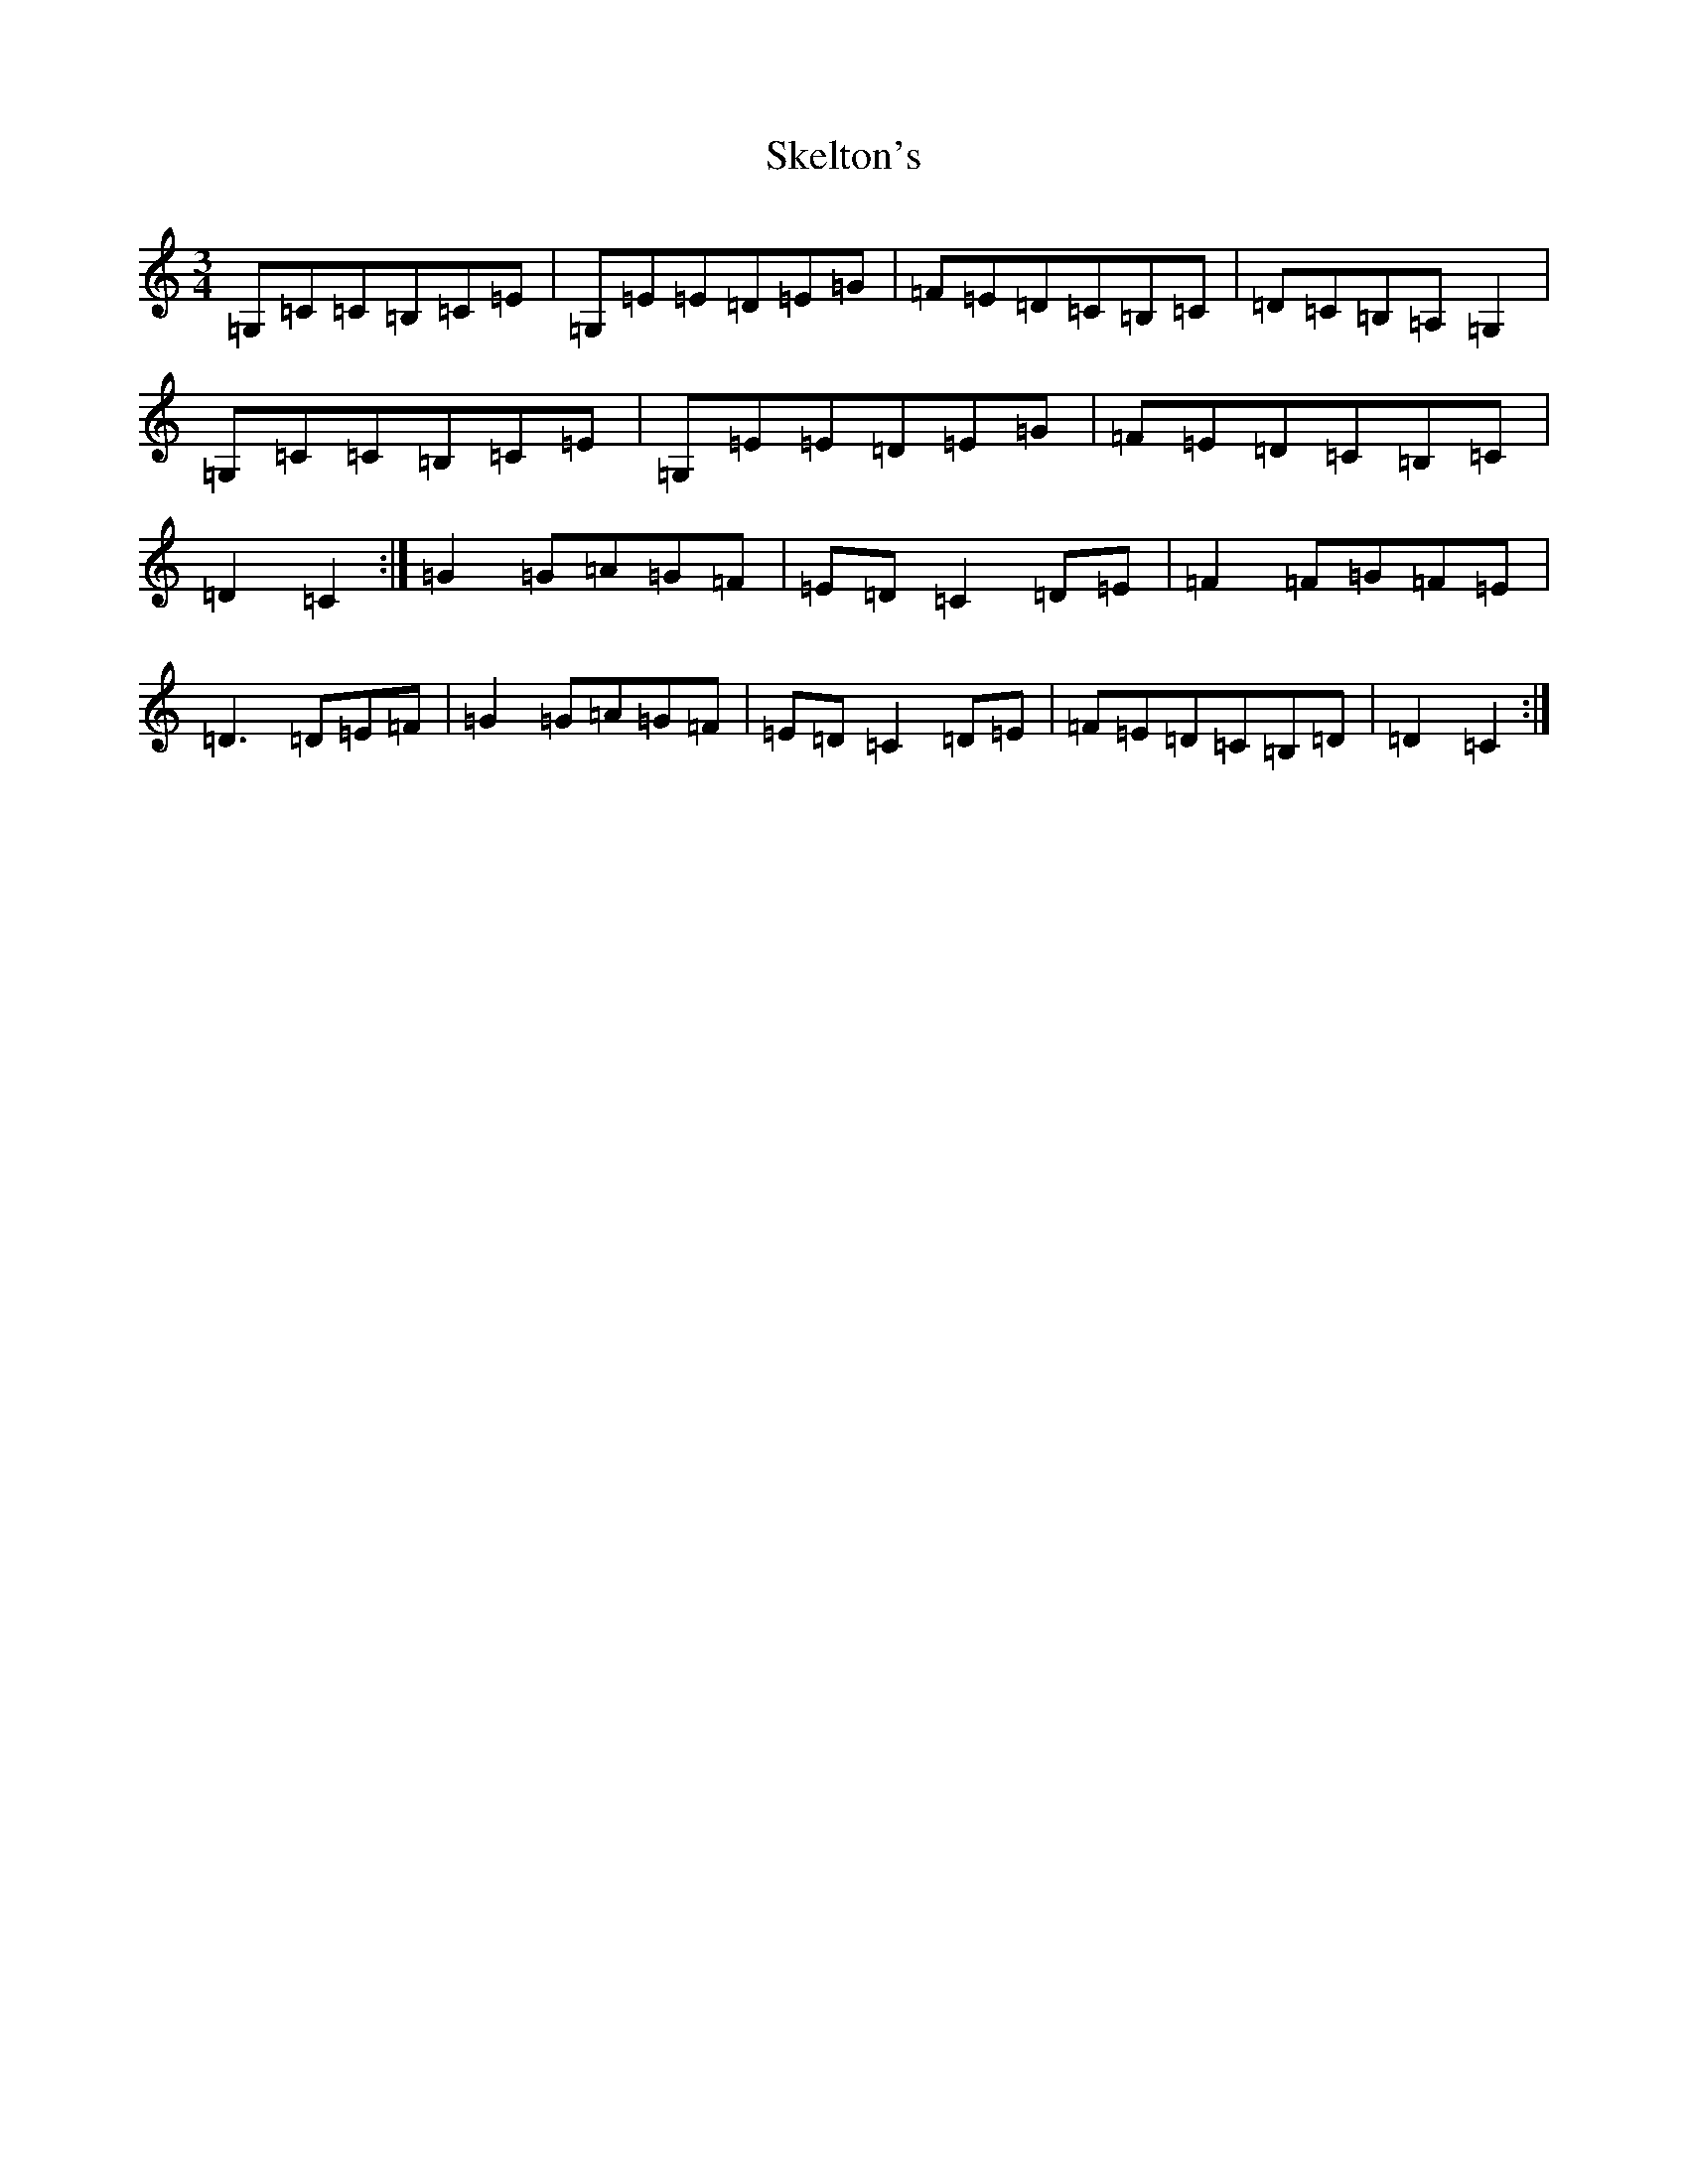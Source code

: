 X: 19560
T: Skelton's
S: https://thesession.org/tunes/3522#setting16549
Z: G Major
R: mazurka
M: 3/4
L: 1/8
K: C Major
=G,=C=C=B,=C=E|=G,=E=E=D=E=G|=F=E=D=C=B,=C|=D=C=B,=A,=G,2|=G,=C=C=B,=C=E|=G,=E=E=D=E=G|=F=E=D=C=B,=C|=D2=C2:|=G2=G=A=G=F|=E=D=C2=D=E|=F2=F=G=F=E|=D3=D=E=F|=G2=G=A=G=F|=E=D=C2=D=E|=F=E=D=C=B,=D|=D2=C2:|